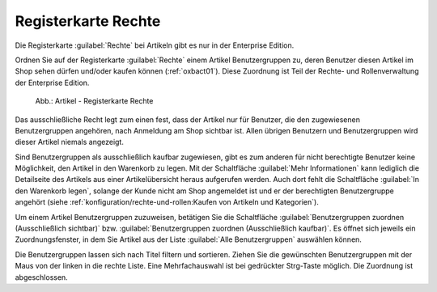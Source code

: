 ﻿Registerkarte Rechte
====================

Die Registerkarte :guilabel:`Rechte` bei Artikeln gibt es nur in der Enterprise Edition.

Ordnen Sie auf der Registerkarte :guilabel:`Rechte` einem Artikel Benutzergruppen zu, deren Benutzer diesen Artikel im Shop sehen dürfen und/oder kaufen können (:ref:`oxbact01`). Diese Zuordnung ist Teil der Rechte- und Rollenverwaltung der Enterprise Edition.

.. _oxbact01:

.. figure:: ../../media/screenshots/oxbact01.png
   :alt: Artikel - Registerkarte Rechte
   :width: 650
   :class: with-shadow

   Abb.: Artikel - Registerkarte Rechte

Das ausschließliche Recht legt zum einen fest, dass der Artikel nur für Benutzer, die den zugewiesenen Benutzergruppen angehören, nach Anmeldung am Shop sichtbar ist. Allen übrigen Benutzern und Benutzergruppen wird dieser Artikel niemals angezeigt.

Sind Benutzergruppen als ausschließlich kaufbar zugewiesen, gibt es zum anderen für nicht berechtigte Benutzer keine Möglichkeit, den Artikel in den Warenkorb zu legen. Mit der Schaltfläche :guilabel:`Mehr Informationen` kann lediglich die Detailseite des Artikels aus einer Artikelübersicht heraus aufgerufen werden. Auch dort fehlt die Schaltfläche :guilabel:`In den Warenkorb legen`, solange der Kunde nicht am Shop angemeldet ist und er der berechtigten Benutzergruppe angehört (siehe :ref:`konfiguration/rechte-und-rollen:Kaufen von Artikeln und Kategorien`).

Um einem Artikel Benutzergruppen zuzuweisen, betätigen Sie die Schaltfläche :guilabel:`Benutzergruppen zuordnen (Ausschließlich sichtbar)` bzw. :guilabel:`Benutzergruppen zuordnen (Ausschließlich kaufbar)`. Es öffnet sich jeweils ein Zuordnungsfenster, in dem Sie Artikel aus der Liste :guilabel:`Alle Benutzergruppen` auswählen können.

.. image:: ../../media/screenshots/oxbact02.png
   :alt: Benutzergruppen zuordnen (Ausschließlich sichtbar)
   :height: 314
   :width: 400

Die Benutzergruppen lassen sich nach Titel filtern und sortieren. Ziehen Sie die gewünschten Benutzergruppen mit der Maus von der linken in die rechte Liste. Eine Mehrfachauswahl ist bei gedrückter Strg-Taste möglich. Die Zuordnung ist abgeschlossen.

.. seealso:: :doc:`Rechte und Rollen <../../konfiguration/rechte-und-rollen>`

.. Intern: oxbact, Status:, F1: article_rights.html